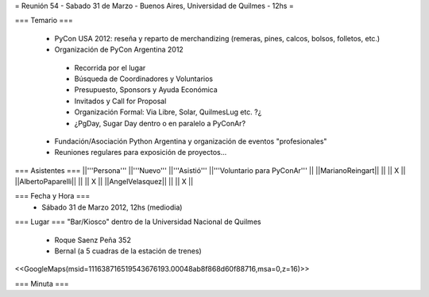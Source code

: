= Reunión 54  - Sabado 31 de Marzo - Buenos Aires, Universidad de Quilmes - 12hs =

=== Temario ===

 * PyCon USA 2012: reseña y reparto de merchandizing (remeras, pines, calcos, bolsos, folletos, etc.)
 * Organización de PyCon Argentina 2012
  * Recorrida por el lugar
  * Búsqueda de Coordinadores y Voluntarios 
  * Presupuesto, Sponsors y Ayuda Económica
  * Invitados y Call for Proposal
  * Organización Formal: Via Libre, Solar, QuilmesLug etc. ?¿
  * ¿PgDay, Sugar Day dentro o en paralelo a PyConAr?
 * Fundación/Asociación Python Argentina y organización de eventos "profesionales"
 * Reuniones regulares para exposición de proyectos...

=== Asistentes ===
||'''Persona''' ||'''Nuevo''' ||'''Asistió''' ||'''Voluntario para PyConAr''' ||
||MarianoReingart|| || || X ||
||AlbertoPaparelli|| || || X ||
||AngelVelasquez|| || || X ||


=== Fecha y Hora ===
 * Sábado 31 de Marzo 2012, 12hs (mediodia)

=== Lugar ===
"Bar/Kiosco" dentro de la Universidad Nacional de Quilmes

 * Roque Saenz Peña 352
 * Bernal (a 5 cuadras de la estación de trenes)

<<GoogleMaps(msid=111638716519543676193.00048ab8f868d60f88716,msa=0,z=16)>>

=== Minuta ===
